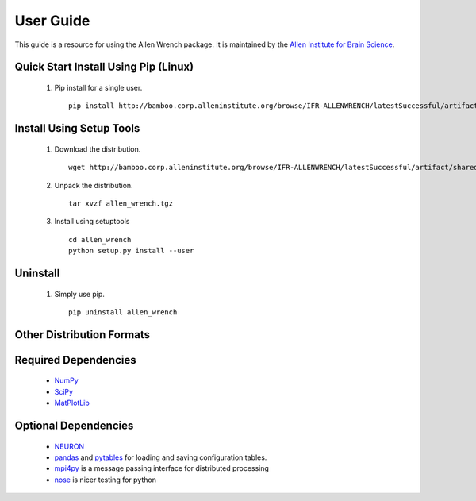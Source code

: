 User Guide
==========
This guide is a resource for using the Allen Wrench package.
It is maintained by the `Allen Institute for Brain Science <http://www.alleninstitute.org/>`_.

Quick Start Install Using Pip (Linux)
-------------------------------------

 #. Pip install for a single user.
    ::
        pip install http://bamboo.corp.alleninstitute.org/browse/IFR-ALLENWRENCH/latestSuccessful/artifact/shared/package/allen_wrench.tgz --user


Install Using Setup Tools
-------------------------

 #. Download the distribution.
    ::
        wget http://bamboo.corp.alleninstitute.org/browse/IFR-ALLENWRENCH/latestSuccessful/artifact/shared/package/allen_wrench.tgz
 #. Unpack the distribution.
    ::
        tar xvzf allen_wrench.tgz
 #. Install using setuptools
    ::
        cd allen_wrench
        python setup.py install --user
        
Uninstall
---------

 #. Simply use pip.   
    ::
        pip uninstall allen_wrench
       
Other Distribution Formats
--------------------------

 .. include:: links.rst

 		 
Required Dependencies
---------------------

 * `NumPy <http://wiki.scipy.org/Tentative_NumPy_Tutorial>`_
 * `SciPy <http://www.scipy.org/>`_
 * `MatPlotLib <http://matplotlib.org/>`_ 
 

Optional Dependencies
---------------------

 * `NEURON <http://www.neuron.yale.edu/neuron>`_
 * `pandas <http://pandas.pydata.org>`_ and `pytables <http://www.pytables.org/moin>`_ for loading and saving configuration tables. 
 * `mpi4py <http://mpi4pi.scipy.org>`_ is a message passing interface for distributed processing
 * `nose <https://nose.readthedocs.org/en/latest>`_ is nicer testing for python
 
	